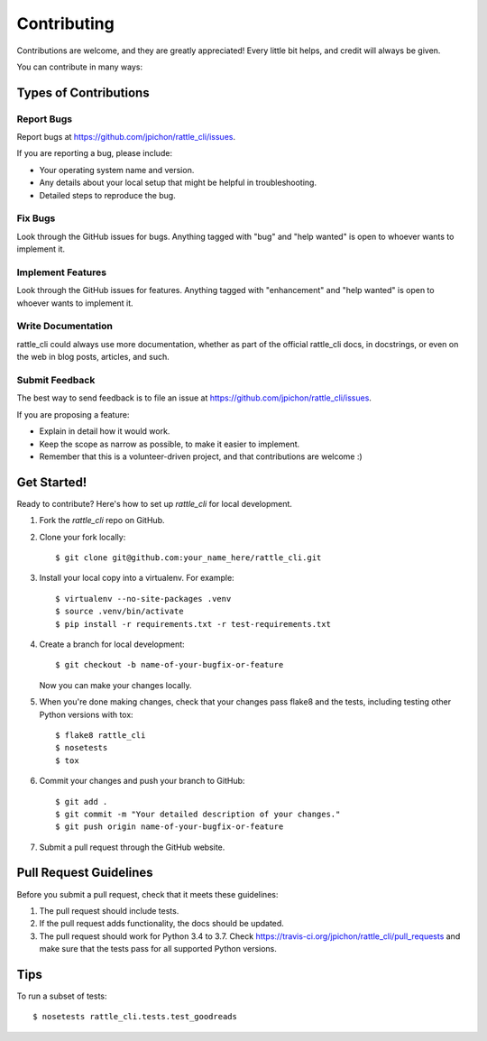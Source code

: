 .. highlight:: shell

============
Contributing
============

Contributions are welcome, and they are greatly appreciated! Every little bit
helps, and credit will always be given.

You can contribute in many ways:

Types of Contributions
----------------------

Report Bugs
~~~~~~~~~~~

Report bugs at https://github.com/jpichon/rattle_cli/issues.

If you are reporting a bug, please include:

* Your operating system name and version.
* Any details about your local setup that might be helpful in troubleshooting.
* Detailed steps to reproduce the bug.

Fix Bugs
~~~~~~~~

Look through the GitHub issues for bugs. Anything tagged with "bug" and "help
wanted" is open to whoever wants to implement it.

Implement Features
~~~~~~~~~~~~~~~~~~

Look through the GitHub issues for features. Anything tagged with "enhancement"
and "help wanted" is open to whoever wants to implement it.

Write Documentation
~~~~~~~~~~~~~~~~~~~

rattle_cli could always use more documentation, whether as part of the official
rattle_cli docs, in docstrings, or even on the web in blog posts, articles, and
such.

Submit Feedback
~~~~~~~~~~~~~~~

The best way to send feedback is to file an issue at
https://github.com/jpichon/rattle_cli/issues.

If you are proposing a feature:

* Explain in detail how it would work.
* Keep the scope as narrow as possible, to make it easier to implement.
* Remember that this is a volunteer-driven project, and that contributions
  are welcome :)

Get Started!
------------

Ready to contribute? Here's how to set up `rattle_cli` for local development.

1. Fork the `rattle_cli` repo on GitHub.
2. Clone your fork locally::

    $ git clone git@github.com:your_name_here/rattle_cli.git

3. Install your local copy into a virtualenv. For example::

    $ virtualenv --no-site-packages .venv
    $ source .venv/bin/activate
    $ pip install -r requirements.txt -r test-requirements.txt

4. Create a branch for local development::

    $ git checkout -b name-of-your-bugfix-or-feature

   Now you can make your changes locally.

5. When you're done making changes, check that your changes pass flake8 and the
   tests, including testing other Python versions with tox::

    $ flake8 rattle_cli
    $ nosetests
    $ tox

6. Commit your changes and push your branch to GitHub::

    $ git add .
    $ git commit -m "Your detailed description of your changes."
    $ git push origin name-of-your-bugfix-or-feature

7. Submit a pull request through the GitHub website.

Pull Request Guidelines
-----------------------

Before you submit a pull request, check that it meets these guidelines:

1. The pull request should include tests.
2. If the pull request adds functionality, the docs should be updated.
3. The pull request should work for Python 3.4 to 3.7. Check
   https://travis-ci.org/jpichon/rattle_cli/pull_requests and make sure that
   the tests pass for all supported Python versions.

Tips
----

To run a subset of tests::

    $ nosetests rattle_cli.tests.test_goodreads
